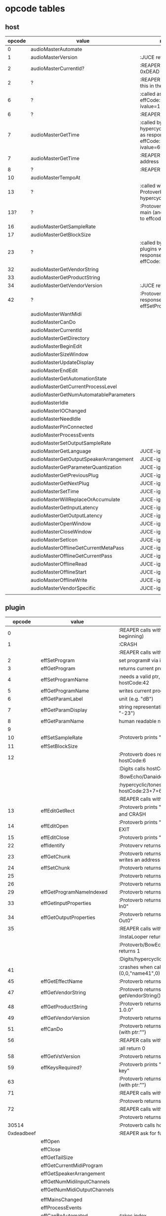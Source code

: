 
* opcode tables

** host

| opcode | value                                  | notes                                                                        |
|--------+----------------------------------------+------------------------------------------------------------------------------|
|      0 | audioMasterAutomate                    |                                                                              |
|      1 | audioMasterVersion                     | :JUCE returns 2400                                                           |
|      2 | audioMasterCurrentId?                  | :REAPER returns 0xDEAD                                                       |
|      2 | ?                                      | :REAPER-plugins call this in the ctor                                        |
|      6 | ?                                      | :called as response to effCode:12 with ivalue=1                              |
|      6 | ?                                      | :REAPER returns 1                                                            |
|      7 | audioMasterGetTime                     | :called by hypercyclic/tonespace as response to effCode:12 with ivalue=65024 |
|      7 | audioMasterGetTime                     | :REAPER returns an address                                                   |
|      8 | ?                                      | :REAPER returns 1                                                            |
|     10 | audioMasterTempoAt                     |                                                                              |
|     13 | ?                                      | :called with 0-args in Protoverb:main and hypercyclic:eff:12                 |
|    13? | ?                                      | :Protoverb calls in main (and as response to effcode:30514?)                 |
|     16 | audioMasterGetSampleRate               |                                                                              |
|     17 | audioMasterGetBlockSize                |                                                                              |
|     23 | ?                                      | :called by JUCE-plugins with 0-args as response to effCode:12                |
|     32 | audioMasterGetVendorString             |                                                                              |
|     33 | audioMasterGetProductString            |                                                                              |
|     34 | audioMasterGetVendorVersion            | :JUCE returns 0x0101                                                         |
|     42 | ?                                      | :Protoverb calls as response to effSetProgramName                            |
|--------+----------------------------------------+------------------------------------------------------------------------------|
|        | audioMasterWantMidi                    |                                                                              |
|        | audioMasterCanDo                       |                                                                              |
|        | audioMasterCurrentId                   |                                                                              |
|        | audioMasterGetDirectory                |                                                                              |
|        | audioMasterBeginEdit                   |                                                                              |
|        | audioMasterSizeWindow                  |                                                                              |
|        | audioMasterUpdateDisplay               |                                                                              |
|        | audioMasterEndEdit                     |                                                                              |
|        | audioMasterGetAutomationState          |                                                                              |
|        | audioMasterGetCurrentProcessLevel      |                                                                              |
|        | audioMasterGetNumAutomatableParameters |                                                                              |
|        | audioMasterIdle                        |                                                                              |
|        | audioMasterIOChanged                   |                                                                              |
|        | audioMasterNeedIdle                    |                                                                              |
|        | audioMasterPinConnected                |                                                                              |
|        | audioMasterProcessEvents               |                                                                              |
|        | audioMasterSetOutputSampleRate         |                                                                              |
|--------+----------------------------------------+------------------------------------------------------------------------------|
|        | audioMasterGetLanguage                 | JUCE-ignore                                                                  |
|        | audioMasterGetOutputSpeakerArrangement | JUCE-ignore                                                                  |
|        | audioMasterGetParameterQuantization    | JUCE-ignore                                                                  |
|        | audioMasterGetPreviousPlug             | JUCE-ignore                                                                  |
|        | audioMasterGetNextPlug                 | JUCE-ignore                                                                  |
|        | audioMasterSetTime                     | JUCE-ignore                                                                  |
|        | audioMasterWillReplaceOrAccumulate     | JUCE-ignore                                                                  |
|        | audioMasterGetInputLatency             | JUCE-ignore                                                                  |
|        | audioMasterGetOutputLatency            | JUCE-ignore                                                                  |
|        | audioMasterOpenWindow                  | JUCE-ignore                                                                  |
|        | audioMasterCloseWindow                 | JUCE-ignore                                                                  |
|        | audioMasterSetIcon                     | JUCE-ignore                                                                  |
|        | audioMasterOfflineGetCurrentMetaPass   | JUCE-ignore                                                                  |
|        | audioMasterOfflineGetCurrentPass       | JUCE-ignore                                                                  |
|        | audioMasterOfflineRead                 | JUCE-ignore                                                                  |
|        | audioMasterOfflineStart                | JUCE-ignore                                                                  |
|        | audioMasterOfflineWrite                | JUCE-ignore                                                                  |
|        | audioMasterVendorSpecific              | JUCE-ignore                                                                  |
|        |                                        |                                                                              |



** plugin

|     opcode | value                       | notes                                                              |
|------------+-----------------------------+--------------------------------------------------------------------|
|          0 |                             | :REAPER calls with 0 (at the very beginning)                       |
|          1 |                             | :CRASH                                                             |
|            |                             | :REAPER calls with 0 (at the very end)                             |
|          2 | effSetProgram               | set program# via ivalue                                            |
|          3 | effGetProgram               | returns current program#                                           |
|          4 | effSetProgramName           | :needs a valid ptr, Protoverb calls hostCode:42                    |
|          5 | effGetProgramName           | writes current program name into ptr                               |
|          6 | effGetParamLabel            | unit (e.g. "dB")                                                   |
|          7 | effGetParamDisplay          | string representation of current value (e.g. "-23")                |
|          8 | effGetParamName             | human readable name (e.g. "Gain")                                  |
|          9 |                             |                                                                    |
|         10 | effSetSampleRate            | :Protoverb prints "AM_AudioMan::reset()"                           |
|         11 | effSetBlockSize             |                                                                    |
|         12 |                             | :Protoverb does resume/reset and calls hostCode:6                  |
|            |                             | :Digits calls hostCode:6                                           |
|            |                             | :BowEcho/Danaides calls hostCode:23+6                              |
|            |                             | :hypercyclic/tonespace calls hostCode:23+7+6                       |
|            |                             | :REAPER calls with ivalue=1/0                                      |
|         13 | effEditGetRect              | :Protoverb prints "AM_VST_Editor::getRect" and CRASH               |
|         14 | effEditOpen                 | :Protoverb prints "AM_VST_Editor::open" and EXIT                   |
|         15 | effEditClose                | :Protoverb prints "closed editor."                                 |
|         22 | effIdentify                 | :Protoverv returns 0x4E764566                                      |
|         23 | effGetChunk                 | :Protoverb returns 0x317 (or 0x307) and writes an address into ptr |
|         24 | effSetChunk                 | :Protoverb returns 1                                               |
|         25 |                             | :Protoverb returns 1                                               |
|         26 |                             | :Protoverb returns 1                                               |
|         29 | effGetProgramNameIndexed    | :Protoverb returns 1 and ptr:"initialize"                          |
|         33 | effGetInputProperties       | :Protoverb returns 1 and ptr:"Protoverb-In0"                       |
|         34 | effGetOutputProperties      | :Protoverb returns 1 and ptr:"Protoverb-Out0"                      |
|         35 |                             | :REAPER calls with 0                                               |
|            |                             | :InstaLooper returns 0                                             |
|            |                             | :Protoverb/BowEcho/Danaides/reacom.vst returns 1                   |
|            |                             | :Digits/hypercyclic/tonespace returns 2                            |
|         41 |                             | :crashes when called with (0,0,"name41",0)                         |
|         45 | effGetEffectName            | :Protoverb returns 1 and ptr:"Protoverb"                           |
|         47 | effGetVendorString          | :Protoverb returns 1 and ptr:"u-he"; prints getVendorString()      |
|         48 | effGetProductString         | :Protoverb returns 1 and ptr:"Protoverb 1.0.0"                     |
|         49 | effGetVendorVersion         | :Protoverb returns 0x10000                                         |
|         51 | effCanDo                    | :Protoverb returns 0xFFFFFFFFFFFFFFFF (with ptr:"")                |
|         56 |                             | :REAPER calls with ptr to zeroed memory                            |
|            |                             | :all return 0                                                      |
|         58 | effGetVstVersion            | :Protoverb returns 2400 (0x960)                                    |
|         59 | effKeysRequired?            | :Protoverb prints "u-he plugin doesn't use key"                    |
|         63 |                             | :Protoverb returns  0xFFFFFFFFFFFFFFFF (with ptr:"")               |
|         71 |                             | :REAPER calls with 0                                               |
|            |                             | :Protoverb returns 1, rest returns 0                               |
|         72 |                             | :REAPER calls with 0                                               |
|            |                             | :Protoverb returns 1, rest returns 0                               |
|      30514 |                             | :Protoverb calls hostCode:13                                       |
| 0xdeadbeef |                             | :REAPER ask for function?                                          |
|------------+-----------------------------+--------------------------------------------------------------------|
|            | effOpen                     |                                                                    |
|            | effClose                    |                                                                    |
|            | effGetTailSize              |                                                                    |
|            | effGetCurrentMidiProgram    |                                                                    |
|            | effGetSpeakerArrangement    |                                                                    |
|            | effGetNumMidiInputChannels  |                                                                    |
|            | effGetNumMidiOutputChannels |                                                                    |
|            |                             |                                                                    |
|            | effMainsChanged             |                                                                    |
|            | effProcessEvents            |                                                                    |
|            | effCanBeAutomated           | :takes index                                                       |
|            | effString2Parameter         |                                                                    |
|            | effGetPlugCategory          | :JUCE RETURNS VstPlugCategory                                      |
|            | effSetSpeakerArrangement    |                                                                    |
|            | effSetBypass                |                                                                    |
|            | effVendorSpecific           |                                                                    |
|            | effSetTotalSampleToProcess  |                                                                    |
|            | effSetProcessPrecision      |                                                                    |
|            | effConnectInput             |                                                                    |
|            | effConnectOutput            |                                                                    |
|            | effIdle                     |                                                                    |
|            | effShellGetNextPlugin       |                                                                    |
|            | effStartProcess             |                                                                    |
|            | effStopProcess              |                                                                    |
|            | effEditDraw                 |                                                                    |
|            | effEditMouse                |                                                                    |
|            | effEditSleep                |                                                                    |
|            | effEditTop                  |                                                                    |
|            | effEditIdle                 |                                                                    |

** flags

| bit | name                       | notes                 |
|-----+----------------------------+-----------------------|
|   1 | effFlagsHasEditor          |                       |
|   2 |                            | always 0              |
|   3 |                            | always 0              |
|   4 |                            | always 0              |
|   5 | ??                         | always 1              |
|   6 | ??                         | InstaLooper=0, else 1 |
|   7 |                            | always 0              |
|   8 |                            | always 0              |
|   9 | effFlagsIsSynth            |                       |
|  10 | ??                         |                       |
|  11 |                            | always 0              |
|  12 |                            | always 0              |
|  13 |                            | always 0              |
|  14 |                            | always 0              |
|  15 |                            | always 0              |
|  16 |                            | always 0              |
|-----+----------------------------+-----------------------|
|   ? | effFlagsCanDoubleReplacing |                       |
|   ? | effFlagsCanReplacing       |                       |
|   ? | effFlagsNoSoundInStop      |                       |
|   ? | effFlagsProgramChunks      |                       |


* Host opcodes and how they are handled by JUCE


| audioMaster-opcode                     | IN               | OUT         |           return | notes                                                           |
|----------------------------------------+------------------+-------------+------------------+-----------------------------------------------------------------|
| audioMasterAutomate                    | index, fvalue    | -           |                0 |                                                                 |
| audioMasterProcessEvents               | ptr(VstEvents*)) | -           |                0 |                                                                 |
| audioMasterGetTime                     | -                | -           |         &vsttime |                                                                 |
| audioMasterIdle                        | -                | -           |                0 |                                                                 |
| audioMasterSizeWindow                  | index, value     |             |                1 | setWindowSize(index,value)                                      |
| audioMasterUpdateDisplay               | -                | -           |                0 | triggerAsyncUpdate()                                            |
| audioMasterIOChanged                   | -                | -           |                0 | setLatencyDelay                                                 |
| audioMasterNeedIdle                    | -                | -           |                0 | startTimer(50)                                                  |
| audioMasterGetSampleRate               | -                | -           |       samplerate |                                                                 |
| audioMasterGetBlockSize                | -                | -           |        blocksize |                                                                 |
| audioMasterWantMidi                    | -                | -           |                0 | wantsMidi=true                                                  |
| audioMasterGetDirectory                | -                | -           | (char*)directory |                                                                 |
| audioMasterTempoAt                     | -                | -           |        10000*bpm |                                                                 |
| audioMasterGetAutomationState          | -                | -           |        0/1/2/3/4 | 0 = not supported, 1 = off, 2 = read, 3 = write, 4 = read/write |
| audioMasterBeginEdit                   | index            | -           |                0 | gesture                                                         |
| audioMasterEndEdit                     | index            | -           |                0 | gesture                                                         |
| audioMasterPinConnected                | index,value      | -           |              0/1 | 0=true; value=direction                                         |
| audioMasterGetCurrentProcessLevel      | -                | -           |              4/0 | 4 if not realtime                                               |
|----------------------------------------+------------------+-------------+------------------+-----------------------------------------------------------------|
| audioMasterCanDo                       | ptr(char[])      | -           |              1/0 | 1 if we can handle feature                                      |
| audioMasterVersion                     | -                | -           |             2400 |                                                                 |
| audioMasterCurrentId                   | -                | -           | shellUIDToCreate |                                                                 |
| audioMasterGetNumAutomatableParameters | -                | -           |                0 |                                                                 |
| audioMasterGetVendorVersion            | -                | -           |           0x0101 |                                                                 |
| audioMasterGetVendorString             | -                | ptr(char[]) |              ptr | getHostName()                                                   |
| audioMasterGetProductString            | -                | ptr(char[]) |              ptr | getHostName()                                                   |
| audioMasterSetOutputSampleRate         | -                | -           |                0 |                                                                 |
|----------------------------------------+------------------+-------------+------------------+-----------------------------------------------------------------|
| audioMasterGetLanguage                 |                  |             |                  | JUCE-ignore                                                     |
| audioMasterGetOutputSpeakerArrangement |                  |             |                  | JUCE-ignore                                                     |
| audioMasterGetParameterQuantization    |                  |             |                  | JUCE-ignore                                                     |
| audioMasterGetPreviousPlug             |                  |             |                  | JUCE-ignore                                                     |
| audioMasterGetNextPlug                 |                  |             |                  | JUCE-ignore                                                     |
| audioMasterSetTime                     |                  |             |                  | JUCE-ignore                                                     |
| audioMasterWillReplaceOrAccumulate     |                  |             |                  | JUCE-ignore                                                     |
| audioMasterGetInputLatency             |                  |             |                  | JUCE-ignore                                                     |
| audioMasterGetOutputLatency            |                  |             |                  | JUCE-ignore                                                     |
| audioMasterOpenWindow                  |                  |             |                  | JUCE-ignore                                                     |
| audioMasterCloseWindow                 |                  |             |                  | JUCE-ignore                                                     |
| audioMasterSetIcon                     |                  |             |                  | JUCE-ignore                                                     |
| audioMasterOfflineGetCurrentMetaPass   |                  |             |                  | JUCE-ignore                                                     |
| audioMasterOfflineGetCurrentPass       |                  |             |                  | JUCE-ignore                                                     |
| audioMasterOfflineRead                 |                  |             |                  | JUCE-ignore                                                     |
| audioMasterOfflineStart                |                  |             |                  | JUCE-ignore                                                     |
| audioMasterOfflineWrite                |                  |             |                  | JUCE-ignore                                                     |
| audioMasterVendorSpecific              |                  |             |                  | JUCE-ignore                                                     |
|                                        |                  |             |                  |                                                                 |
